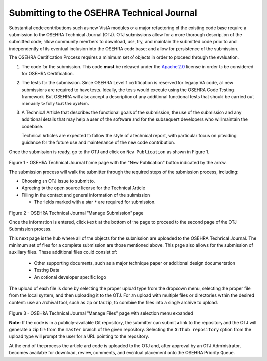 ******************************************
Submitting to the OSEHRA Technical Journal
******************************************

Substantial code contributions such as new VistA modules or a major refactoring
of the existing code base require a submission to the OSEHRA Technical Journal
(OTJ). OTJ submissions allow for a more thorough description of the submitted
code; allow community members to download, use, try, and maintain the submitted
code prior to and independently of its eventual inclusion into the OSEHRA code
base; and allow for persistence of the submission.

The OSEHRA Certification Process requires a minimum set of objects in order to
proceed through the evaluation.

1.  The code for the submission.  This code **must** be released under the
    `Apache 2.0`_ license in order to be considered for OSEHRA Certification.

2.  The tests for the submission.  Since OSEHRA Level 1 certification is
    reserved for legacy VA code, all new submissions are required to have
    tests. Ideally, the tests would execute using the OSEHRA Code Testing
    framework. But OSEHRA will also accept a description of any additional
    functional tests that should be carried out manually to fully test the
    system.

3.  A Technical Article that describes the functional goals of the submission,
    the use of the submission and any additional details that may help a user
    of the software and for the subsequent developers who will maintain the
    codebase.

    Technical Articles are expected to follow the style of a technical report,
    with particular focus on providing guidance for the future use and
    maintenance of the new code contribution.

Once the submission is ready, go to the OTJ and click on ``New Publication`` as
shown in Figure 1.

.. figure::
   http://code.osehra.org/content/named/SHA1/7246bd-selectNewPublication.png
   :align: center
   :alt:  OTJ Main page with New Publication highlighted

Figure 1 - OSEHRA Technical Journal home page with the "New Publication" button
indicated by the  arrow.

The submission process will walk the submitter through the required steps of
the submission process, including:

* Choosing an OTJ Issue to submit to.
* Agreeing to the open source license for the Technical Article
* Filling in the contact and general information of the submission

  * The fields marked with a star ``*`` are required for submission.


.. figure::
   http://code.osehra.org/content/named/SHA1/0f35c6-submissionInformation.png
   :align: center
   :alt:  OTJ information page for submission

Figure 2 - OSEHRA Technical Journal "Manage Submission" page

Once the information is entered, click ``Next`` at the bottom of the page to
proceed to the second page of the OTJ Submission process.

This next page is the hub where all of the objects for the submission are
uploaded to the OSEHRA Technical Journal.  The minimum set of files for a
complete submission are those mentioned above.  This page also allows for the
submission of auxiliary files. These additional files could consist of:

  * Other supporting documents, such as a major technique paper or
    additional design documentation
  * Testing Data
  * An optional developer specific logo

The upload of each file is done by selecting the proper upload type from the
dropdown menu, selecting the proper file from the local system, and then
uploading it to the OTJ.  For an upload with multiple files or directories
within the desired content: use an archival tool, such as zip or tar.zip, to
combine the files into a single archive to upload.

.. figure::
   http://code.osehra.org/content/named/SHA1/fa2f4c-submissionUpload.png
   :align: center
   :alt:  OTJ upload page with possible selections shown

Figure 3 - OSEHRA Technical Journal "Manage Files" page with selection menu expanded


**Note:** If the code is in a publicly-available Git repository, the submitter
can submit a link to the repository and the OTJ will generate a zip file from
the ``master`` branch of the given repository. Selecting the
``Github repository`` option from the upload type will prompt the user for a
URL pointing to the repository.

At the end of the process the article and code is uploaded to the OTJ and,
after approval by an OTJ Administrator, becomes available for download,
review, comments, and eventual placement onto the OSEHRA Priority Queue.


.. _`Apache 2.0`: http://www.apache.org/licenses/LICENSE-2.0
